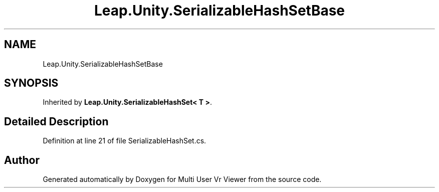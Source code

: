 .TH "Leap.Unity.SerializableHashSetBase" 3 "Sat Jul 20 2019" "Version https://github.com/Saurabhbagh/Multi-User-VR-Viewer--10th-July/" "Multi User Vr Viewer" \" -*- nroff -*-
.ad l
.nh
.SH NAME
Leap.Unity.SerializableHashSetBase
.SH SYNOPSIS
.br
.PP
.PP
Inherited by \fBLeap\&.Unity\&.SerializableHashSet< T >\fP\&.
.SH "Detailed Description"
.PP 
Definition at line 21 of file SerializableHashSet\&.cs\&.

.SH "Author"
.PP 
Generated automatically by Doxygen for Multi User Vr Viewer from the source code\&.
